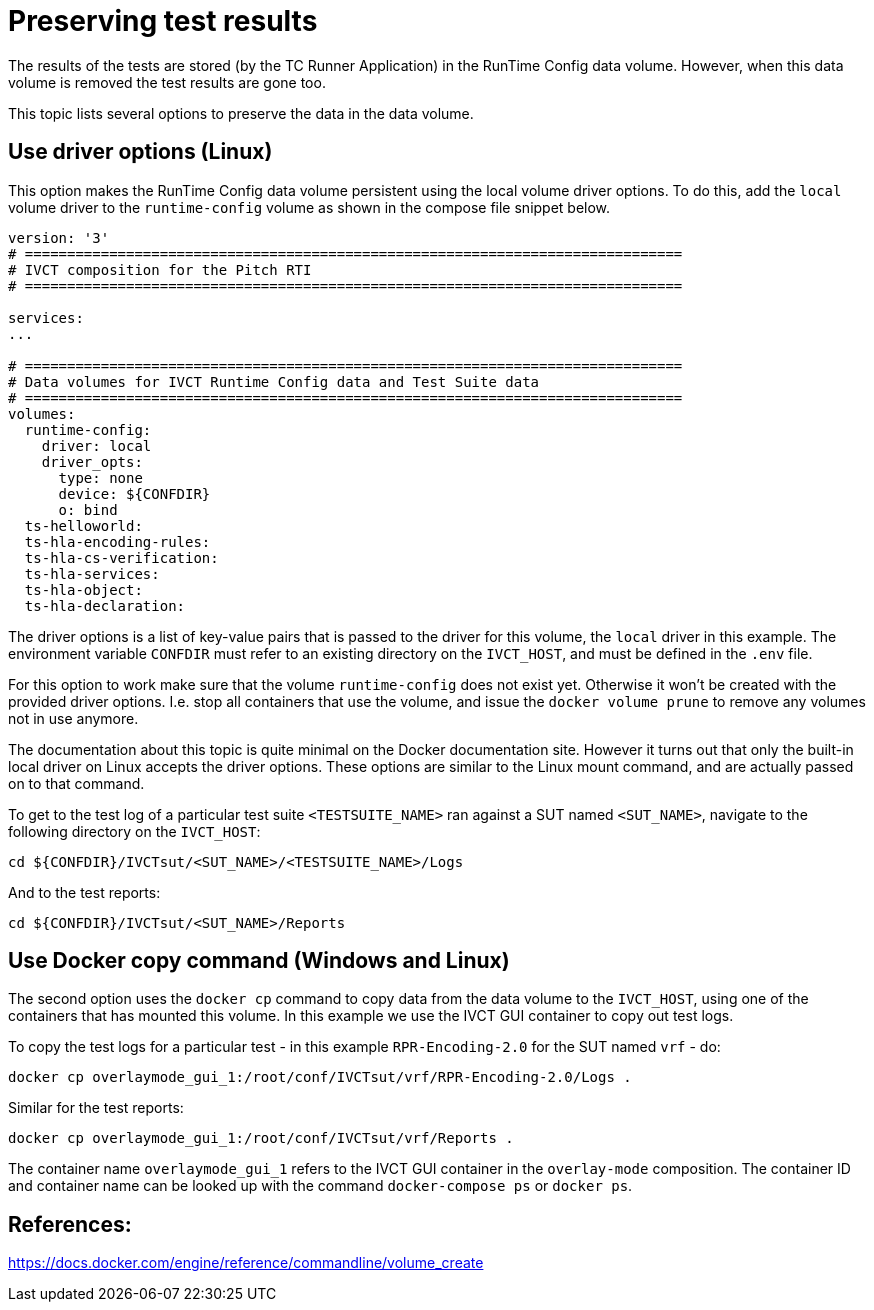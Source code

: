= Preserving test results

The results of the tests are stored (by the TC Runner Application) in the RunTime Config data volume. However, when this data volume is removed the test results are gone too.

This topic lists several options to preserve the data in the data volume.

== Use driver options (Linux)

This option makes the RunTime Config data volume persistent using the local volume driver options. To do this, add the `local` volume driver to the `runtime-config` volume as shown in the compose file snippet below.

....

version: '3'
# ==============================================================================
# IVCT composition for the Pitch RTI
# ==============================================================================

services:
...

# ==============================================================================
# Data volumes for IVCT Runtime Config data and Test Suite data
# ==============================================================================
volumes:
  runtime-config:
    driver: local
    driver_opts:
      type: none
      device: ${CONFDIR}
      o: bind
  ts-helloworld:
  ts-hla-encoding-rules:
  ts-hla-cs-verification:
  ts-hla-services:
  ts-hla-object:
  ts-hla-declaration:
....

The driver options is a list of key-value pairs that is passed to the driver for this volume, the `local` driver in this example. The environment variable `CONFDIR` must refer to an existing directory on the `IVCT_HOST`, and must be defined in the `.env` file.

For this option to work make sure that the volume `runtime-config` does not exist yet. Otherwise it won't be created with the provided driver options. I.e. stop all containers that use the volume, and issue the `docker volume prune` to remove any volumes not in use anymore.

The documentation about this topic is quite minimal on the Docker documentation site. However it turns out that only the built-in local driver on Linux accepts the driver options. These options are similar to the Linux mount command, and are actually passed on to that command.

To get to the test log of a particular test suite `<TESTSUITE_NAME>` ran against a SUT named `<SUT_NAME>`, navigate to the following directory on the `IVCT_HOST`:

 cd ${CONFDIR}/IVCTsut/<SUT_NAME>/<TESTSUITE_NAME>/Logs

And to the test reports:

 cd ${CONFDIR}/IVCTsut/<SUT_NAME>/Reports

== Use Docker copy command (Windows and Linux)

The second option uses the `docker cp` command to copy data from the data volume to the `IVCT_HOST`, using one of the containers that has mounted this volume. In this example we use the IVCT GUI container to copy out test logs.

To copy the test logs for a particular test - in this example `RPR-Encoding-2.0` for the SUT named `vrf` - do:

 docker cp overlaymode_gui_1:/root/conf/IVCTsut/vrf/RPR-Encoding-2.0/Logs .

Similar for the test reports:

 docker cp overlaymode_gui_1:/root/conf/IVCTsut/vrf/Reports .

The container name `overlaymode_gui_1` refers to the IVCT GUI container in the `overlay-mode` composition. The container ID and container name can be looked up with the command `docker-compose ps` or `docker ps`.

== References:
https://docs.docker.com/engine/reference/commandline/volume_create
